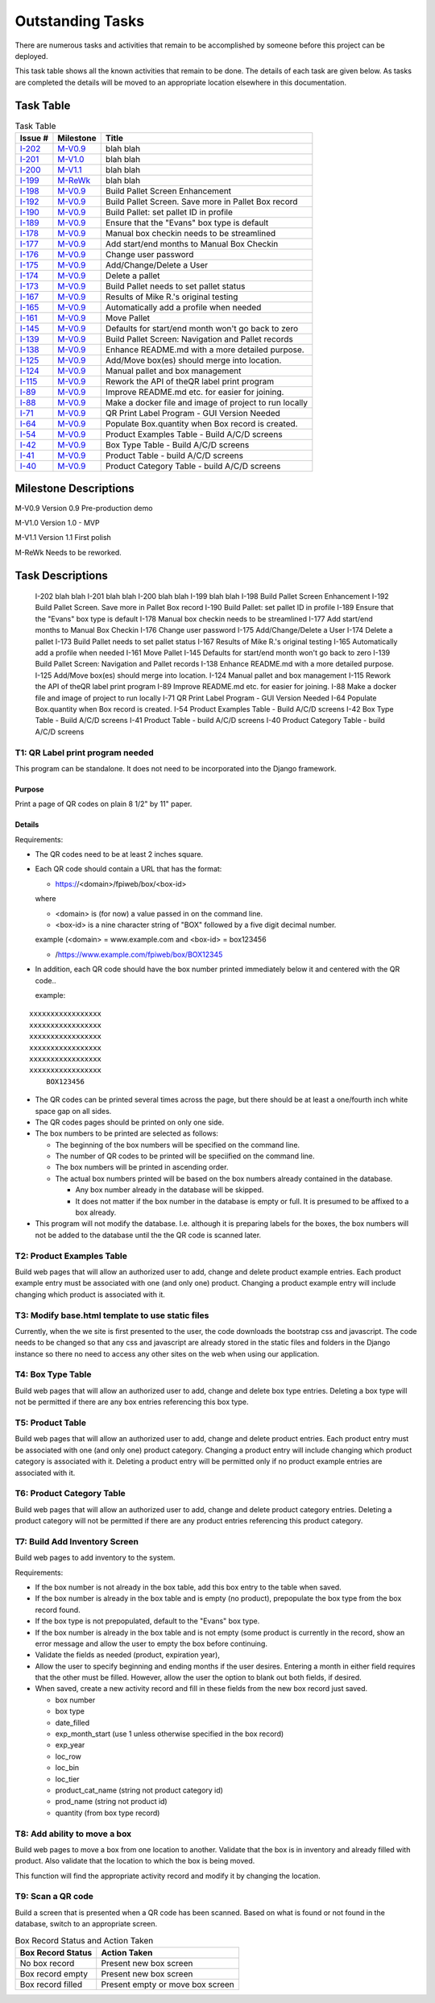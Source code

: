 *****************
Outstanding Tasks
*****************

There are numerous tasks and activities that remain to be accomplished by
someone before this project can be deployed.

This task table shows all the known activities that remain to be done.  The
details of each task are given below.  As tasks are completed the
details will be moved to an appropriate location elsewhere in this
documentation.

Task Table
==========

..  table::  Task Table
    :widths: auto
    :align: left

    ========  =========  ====================================================
    Issue #   Milestone  Title
    ========  =========  ====================================================
    `I-202`_  `M-V0.9`_  blah blah
    `I-201`_  `M-V1.0`_  blah blah
    `I-200`_  `M-V1.1`_  blah blah
    `I-199`_  `M-ReWk`_  blah blah
    `I-198`_  `M-V0.9`_  Build Pallet Screen Enhancement
    `I-192`_  `M-V0.9`_  Build Pallet Screen. Save more in Pallet Box record
    `I-190`_  `M-V0.9`_  Build Pallet: set pallet ID in profile
    `I-189`_  `M-V0.9`_  Ensure that the "Evans" box type is default
    `I-178`_  `M-V0.9`_  Manual box checkin needs to be streamlined
    `I-177`_  `M-V0.9`_  Add start/end months to Manual Box Checkin
    `I-176`_  `M-V0.9`_  Change user password
    `I-175`_  `M-V0.9`_  Add/Change/Delete a User
    `I-174`_  `M-V0.9`_  Delete a pallet
    `I-173`_  `M-V0.9`_  Build Pallet needs to set pallet status
    `I-167`_  `M-V0.9`_  Results of Mike R.'s original testing
    `I-165`_  `M-V0.9`_  Automatically add a profile when needed
    `I-161`_  `M-V0.9`_  Move Pallet
    `I-145`_  `M-V0.9`_  Defaults for start/end month won't go back to zero
    `I-139`_  `M-V0.9`_  Build Pallet Screen: Navigation and Pallet records
    `I-138`_  `M-V0.9`_  Enhance README.md with a more detailed purpose.
    `I-125`_  `M-V0.9`_  Add/Move box(es) should merge into location.
    `I-124`_  `M-V0.9`_  Manual pallet and box management
    `I-115`_  `M-V0.9`_  Rework the API of theQR label print program
    `I-89`_   `M-V0.9`_  Improve README.md etc. for easier for joining.
    `I-88`_   `M-V0.9`_  Make a docker file and image of project to run locally
    `I-71`_   `M-V0.9`_  QR Print Label Program - GUI Version Needed
    `I-64`_   `M-V0.9`_  Populate Box.quantity when Box record is created.
    `I-54`_   `M-V0.9`_  Product Examples Table - Build A/C/D screens
    `I-42`_   `M-V0.9`_  Box Type Table - Build A/C/D screens
    `I-41`_   `M-V0.9`_  Product Table - build A/C/D screens
    `I-40`_   `M-V0.9`_  Product Category Table - build A/C/D screens
    ========  =========  ====================================================

Milestone Descriptions
======================

_`M-V0.9`  Version 0.9 Pre-production demo

_`M-V1.0`  Version 1.0 - MVP

_`M-V1.1`  Version 1.1 First polish

_`M-ReWk`  Needs to be reworked.

Task Descriptions
=================

    _`I-202`  blah blah
    _`I-201`  blah blah
    _`I-200`  blah blah
    _`I-199`  blah blah
    _`I-198`  Build Pallet Screen Enhancement
    _`I-192`  Build Pallet Screen. Save more in Pallet Box record
    _`I-190`  Build Pallet: set pallet ID in profile
    _`I-189`  Ensure that the "Evans" box type is default
    _`I-178`  Manual box checkin needs to be streamlined
    _`I-177`  Add start/end months to Manual Box Checkin
    _`I-176`  Change user password
    _`I-175`  Add/Change/Delete a User
    _`I-174`  Delete a pallet
    _`I-173`  Build Pallet needs to set pallet status
    _`I-167`  Results of Mike R.'s original testing
    _`I-165`  Automatically add a profile when needed
    _`I-161`  Move Pallet
    _`I-145`  Defaults for start/end month won't go back to zero
    _`I-139`  Build Pallet Screen: Navigation and Pallet records
    _`I-138`  Enhance README.md with a more detailed purpose.
    _`I-125`  Add/Move box(es) should merge into location.
    _`I-124`  Manual pallet and box management
    _`I-115`  Rework the API of theQR label print program
    _`I-89`  Improve README.md etc. for easier for joining.
    _`I-88`  Make a docker file and image of project to run locally
    _`I-71`  QR Print Label Program - GUI Version Needed
    _`I-64`  Populate Box.quantity when Box record is created.
    _`I-54`  Product Examples Table - Build A/C/D screens
    _`I-42`  Box Type Table - Build A/C/D screens
    _`I-41`  Product Table - build A/C/D screens
    _`I-40`  Product Category Table - build A/C/D screens

.. _T1:

**T1: QR Label print program needed**
-------------------------------------

This program can be standalone.  It does not need to be incorporated into
the Django framework.

Purpose
+++++++

Print a page of QR codes on plain 8 1/2" by 11" paper.

Details
+++++++

Requirements:

-   The QR codes need to be at least 2 inches square.

-   Each QR code should contain a URL that has the format:

    -   https://<domain>/fpiweb/box/<box-id>

    where

    -   <domain> is (for now) a value passed in on the command line.

    -   <box-id> is a nine character string of "BOX" followed by a five digit
        decimal number.

    example (<domain> = www.example.com and <box-id> = box123456

    -   /https://www.example.com/fpiweb/box/BOX12345

-   In addition, each QR code should have the box number printed immediately
    below it and centered with the QR code..

    example:

::

                          xxxxxxxxxxxxxxxxx
                          xxxxxxxxxxxxxxxxx
                          xxxxxxxxxxxxxxxxx
                          xxxxxxxxxxxxxxxxx
                          xxxxxxxxxxxxxxxxx
                          xxxxxxxxxxxxxxxxx
                              BOX123456

-   The QR codes can be printed several times across the page, but there
    should be at least a one/fourth inch white space gap on all sides.

-   The QR codes pages should be printed on only one side.

-   The box numbers to be printed are selected as follows:

    -   The beginning of the box numbers will be specified on the command line.

    -   The number of QR codes to be printed will be speciified on the
        command line.

    -   The box numbers will be printed in ascending order.

    -   The actual box numbers printed will be based on the box numbers
        already contained in the database.

        -   Any box number already in the database will be skipped.

        -   It does not matter if the box number in the database is empty or
            full.  It is presumed to be affixed to a box already.

-   This program will not modify the database. I.e. although it is preparing
    labels for the boxes, the box numbers will not be added to the database
    until the the QR code is scanned later.

.. _T2:

**T2: Product Examples Table**
------------------------------

Build web pages that will allow an authorized user to add, change and delete
product example entries.  Each product example entry must be associated
with one (and only one) product.  Changing a product example entry will
include changing which product is associated with it.

.. _T3:

**T3: Modify base.html template to use static files**
-----------------------------------------------------

Currently, when the we site is first presented to the user, the code
downloads the bootstrap css and javascript.  The code needs to be changed so
that any css and javascript are already stored in the static files and
folders in the Django instance so there no need to access any other sites
on the web when using our application.

.. _T4:

**T4: Box Type Table**
----------------------

Build web pages that will allow an authorized user to add, change and delete
box type entries.  Deleting a box type will not be permitted
if there are any box entries referencing this box type.

.. _T5:

**T5: Product Table**
---------------------

Build web pages that will allow an authorized user to add, change and delete
product entries.  Each product entry must be associated with one (and only
one) product category.  Changing a product entry will include changing which
product category is associated with it.  Deleting a product entry will be
permitted only if no product example entries are associated with it.

.. _T6:

**T6: Product Category Table**
------------------------------

Build web pages that will allow an authorized user to add, change and delete
product category entries.  Deleting a product category will not be permitted
if there are any product entries referencing this product category.

.. _T7:

**T7: Build Add Inventory Screen**
----------------------------------

Build web pages to add inventory to the system.

Requirements:

-   If the box number is not already in the box table, add this box entry to
    the table when saved.

-   If the box number is already in the box table and is empty (no product),
    prepopulate the box type from the box record found.

-   If the box type is not prepopulated, default to the "Evans" box type.

-   If the box number is already in the box table and is not empty (some
    product is currently in the record, show an error message and allow
    the user to empty the box before continuing.

-   Validate the fields as needed (product, expiration year),

-   Allow the user to specify beginning and ending months if the user
    desires.  Entering a month in either field requires that the other must
    be filled.  However, allow the user the option to blank out both fields,
    if desired.

-   When saved, create a new activity record and fill in these fields from
    the new box record just saved.

    -   box number
    -   box type
    -   date_filled
    -   exp_month_start (use 1 unless otherwise specified in the box record)
    -   exp_year
    -   loc_row
    -   loc_bin
    -   loc_tier
    -   product_cat_name (string not product category id)
    -   prod_name (string not product id)
    -   quantity (from box type record)

.. _T8:

**T8: Add ability to move a box**
---------------------------------

Build web pages to move a box from one location to another.  Validate that
the box is in inventory and already filled with product.  Also validate that
the location to which the box is being moved.

This function will find the appropriate activity record and modify it by
changing the location.

.. _T9:

**T9: Scan a QR code**
----------------------

Build a screen that is presented when a QR code has been scanned.  Based on
what is found or not found in the database, switch to an appropriate screen.

..  table::  Box Record Status and Action Taken
    :widths: auto
    :align: left

    =================  ============
    Box Record Status  Action Taken
    =================  ============
    No box record      Present new box screen
    Box record empty   Present new box screen
    Box record filled  Present empty or move box screen
    =================  ============

